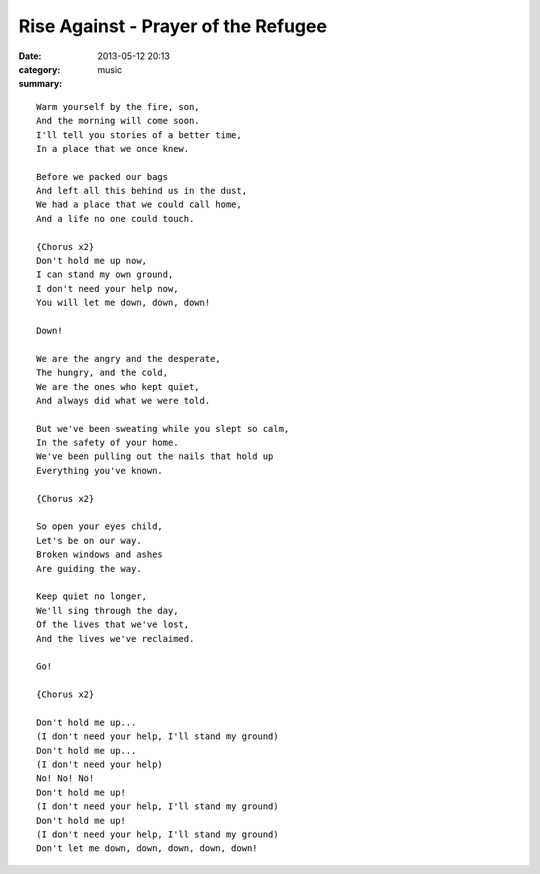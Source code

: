 ====================================
Rise Against - Prayer of the Refugee
====================================

:date: 2013-05-12 20:13
:category: music
:summary:

::

    Warm yourself by the fire, son,
    And the morning will come soon.
    I'll tell you stories of a better time,
    In a place that we once knew.

    Before we packed our bags
    And left all this behind us in the dust,
    We had a place that we could call home,
    And a life no one could touch.

    {Chorus x2}
    Don't hold me up now,
    I can stand my own ground,
    I don't need your help now,
    You will let me down, down, down!

    Down!

    We are the angry and the desperate,
    The hungry, and the cold,
    We are the ones who kept quiet,
    And always did what we were told.

    But we've been sweating while you slept so calm,
    In the safety of your home.
    We've been pulling out the nails that hold up
    Everything you've known.

    {Chorus x2}

    So open your eyes child,
    Let's be on our way.
    Broken windows and ashes
    Are guiding the way.

    Keep quiet no longer,
    We'll sing through the day,
    Of the lives that we've lost,
    And the lives we've reclaimed.

    Go!

    {Chorus x2}

    Don't hold me up...
    (I don't need your help, I'll stand my ground)
    Don't hold me up...
    (I don't need your help)
    No! No! No!
    Don't hold me up!
    (I don't need your help, I'll stand my ground)
    Don't hold me up!
    (I don't need your help, I'll stand my ground)
    Don't let me down, down, down, down, down!
